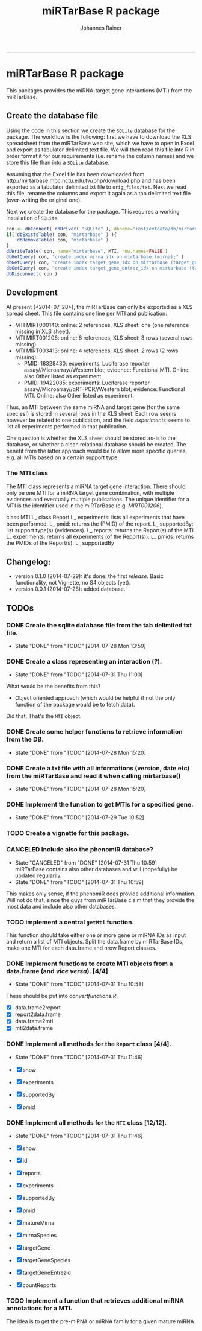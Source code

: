 #+TITLE:miRTarBase R package
#+AUTHOR: Johannes Rainer
#+email: johannes.rainer@i-med.ac.at
#+OPTIONS: ^:{}
#+PROPERTY: exports code
#+PROPERTY: session *R_mirtarbase*
#+PROPERTY: noweb yes
#+PROPERTY: results output
#+PROPERTY: tangle yes
#+STARTUP: overview
#+INFOJS_OPT: view:t toc:t ltoc:t mouse:underline buttons:0 path:http://thomasf.github.io/solarized-css/org-info.min.js
#+HTML_HEAD: <link rel='stylesheet' type='text/css' href='http://thomasf.github.io/solarized-css/solarized-light.min.css' />
#+LATEX_HEADER: \usepackage[backend=bibtex,style=chem-rsc,hyperref=true]{biblatex}
#+LATEX_HEADER: \usepackage{parskip}
#+LATEX_HEADER: \setlength{\textwidth}{17.0cm}
#+LATEX_HEADER: \setlength{\hoffset}{-2.5cm}
#+LATEX_HEADER: \setlength{\textheight}{22cm}
#+LATEX_HEADER: \setlength{\voffset}{-1.5cm}
#+LATEX_HEADER: \addbibresource{~/Documents/Unison/bib/references.bib}
# #+LATEX_HEADER: \usepackage{verbatim}
#+LATEX_HEADER: \usepackage{inconsolata}
#+LATEX_HEADER: \definecolor{lightgrey}{HTML}{F0F0F0}
#+LATEX_HEADER: \definecolor{solarizedlightbg}{HTML}{FCF4DC}
#+LATEX_HEADER: \makeatletter
# #+LATEX_HEADER: \def\verbatim@font{\scriptsize\ttfamily}
#+LATEX_HEADER: \makeatother
#+FILETAGS: :projects:work:
#+CATEGORY: miRNA
-----

* miRTarBase R package

This packages provides the miRNA-target gene interactions (MTI) from the miRTarBase.

** Create the database file

Using the code in this section we create the =SQLite= database for the package. The workflow is the following: first we have to download the XLS spreadsheet from the miRTarBase web site, which we have to open in Excel and export as tabulator delimited text file. We will then read this file into R in order format it for our requirements (i.e. rename the column names) and we store this file than into a =SQLite= database.

Assuming that the Excel file has been downloaded from http://mirtarbase.mbc.nctu.edu.tw/php/download.php and has been exported as a tabulator delimited txt file to =orig_files/txt=. Next we read this file, rename the columns and export it again as a tab delimited text file (over-writing the original one).

#+NAME: src.read.tables
#+BEGIN_SRC R :results silent :exports results
  library( RSQLite )
  MTI <- read.table( "orig_files/txt/miRTarBase_MTI.txt", sep="\t", as.is=TRUE, header=TRUE, check.names=FALSE )
  ## re-formating column names.
  CN <- tolower( colnames( MTI ) )
  CN <- gsub( CN, pattern="[(|)]", replacement="" )
  CN <- gsub( CN, pattern=" ", replacement="_", fixed=TRUE )
  colnames( MTI ) <- CN
  ## fixing the WeaK thing.
  MTI[ , "support_type" ] <- gsub( MTI[ , "support_type" ], pattern="WeaK", replacement="Weak", fixed=TRUE )
  ## exporting the file again.
  ##write.table( MTI, file="orig_files/txt/miRTarBase_MTI.txt", sep="\t", row.names=FALSE )
#+END_SRC

Next we create the database for the package. This requires a working installation of =SQLite=.

#+NAME: src.create.tables
#+BEGIN_SRC R :results silent :exports code
  con <- dbConnect( dbDriver( "SQLite" ), dbname="inst/extdata/db/mirtarbase.db" )
  if( dbExistsTable( con, "mirtarbase" ) ){
      dbRemoveTable( con, "mirtarbase" )
  }
  dbWriteTable( con, name="mirtarbase", MTI, row.names=FALSE )
  dbGetQuery( con, "create index mirna_idx on mirtarbase (mirna);" )
  dbGetQuery( con, "create index target_gene_idx on mirtarbase (target_gene);" )
  dbGetQuery( con, "create index target_gene_entrez_idx on mirtarbase (target_gene_entrez_gene_id);" )
  dbDisconnect( con )
#+END_SRC

** Development

At present (<2014-07-28>), the miRTarBase can only be exported as a XLS spread sheet. This file contains one line per MTI and publication:

+ MTI MIRT000140: online: 2 references, XLS sheet: one (one reference missing in XLS sheet).
+ MTI MIRT001206: online: 8 references, XLS sheet: 3 rows (several rows missing).
+ MTI MIRT003413: online: 4 references, XLS sheet: 2 rows (2 rows missing):
  - PMID: 18328430: experiments: Luciferase reporter assay//Microarray//Western blot; evidence: Functional MTI. Online: also Other listed as experiment.
  - PMID: 19422085: experiments: Luciferase reporter assay//Microarray//qRT-PCR//Western blot; evidence: Functional MTI. Online: also Other listed as experiment.

Thus, an MTI between the same miRNA and target gene (for the same species!) is stored in several rows in the XLS sheet. Each row seems however be related to one publication, and the field /experiments/ seems to list all experiments performed in that publication.

One question is whether the XLS sheet should be stored as-is to the database, or whether a clean relational database should be created. The benefit from the latter approach would be to allow more specific queries, e.g. all MTIs based on a certain support type.

*** The MTI class

The MTI class represents a miRNA target gene interaction. There should only be one MTI for a miRNA target gene combination, with multiple evidences and eventually multiple publications. The unique identifier for a MTI is the identifier used in the miRTarBase (e.g. /MIRT001206/).

class MTI
       L_ class Report
                 L_ experiments: lists all experiments that have been performed.
                 L_ pmid: returns the (PMID) of the report.
                 L_ supportedBy: list support type(s) (evidences).
       L_ reports: returns the Report(s) of the MTI.
       L_ experiments: returns all experiments (of the Report(s)).
       L_ pmids: returns the PMIDs of the Report(s).
       L_ supportedBy


** Changelog:

+ version 0.1.0 (2014-07-29): it's done: the first /release/. Basic functionality, not Vignette, no S4 objects (yet).
+ version 0.0.1 (2014-07-28): added database.

** TODOs

*** DONE Create the sqlite database file from the tab delimited txt file.
    CLOSED: [2014-07-28 Mon 13:59]
    - State "DONE"       from "TODO"       [2014-07-28 Mon 13:59]
*** DONE Create a class representing an interaction (?).
    CLOSED: [2014-07-31 Thu 11:00]
    - State "DONE"       from "TODO"       [2014-07-31 Thu 11:00]

What would be the benefits from this?
+ Object oriented approach (which would be helpful if not the only function of the package would be to fetch data).

Did that. That's the =MTI= object.

*** DONE Create some helper functions to retrieve information from the DB.
    CLOSED: [2014-07-28 Mon 15:20]
    - State "DONE"       from "TODO"       [2014-07-28 Mon 15:20]
*** DONE Create a txt file with all informations (version, date etc) from the miRTarBase and read it when calling mirtarbase()
    CLOSED: [2014-07-28 Mon 15:20]
    - State "DONE"       from "TODO"       [2014-07-28 Mon 15:20]
*** DONE Implement the function to get MTIs for a specified gene.
    CLOSED: [2014-07-29 Tue 10:52]
    - State "DONE"       from "TODO"       [2014-07-29 Tue 10:52]
*** TODO Create a vignette for this package.
*** CANCELED Include also the phenomiR database?
    CLOSED: [2014-07-31 Thu 10:59]
    - State "CANCELED"   from "DONE"       [2014-07-31 Thu 10:59] \\
      miRTarBase contains also other databases and will (hopefully) be updated regularily.
    - State "DONE"       from "TODO"       [2014-07-31 Thu 10:59]

This makes only sense, if the phenomiR does provide additional information.
Will not do that, since the guys from miRTarBase claim that they provide the most data and include also other databases.

*** TODO implement a central =getMti= function.

This function should take either one or more gene or miRNA IDs as input and return a list of MTI objects.
Split the data.frame by miRTarBase IDs, make one MTI for each data.frame and nrow Report classes.

*** DONE Implement functions to create MTI objects from a data.frame (and /vice versa/). [4/4]
    CLOSED: [2014-07-31 Thu 10:58]
    - State "DONE"       from "TODO"       [2014-07-31 Thu 10:58]

These should be put into /convertfunctions.R/.

+ [X] data.frame2report
+ [X] report2data.frame
+ [X] data.frame2mti
+ [X] mti2data.frame

*** DONE Implement all methods for the =Report= class [4/4].
    CLOSED: [2014-07-31 Thu 11:46]
    - State "DONE"       from "TODO"       [2014-07-31 Thu 11:46]

    - [X] show
    - [X] experiments
    - [X] supportedBy
    - [X] pmid

*** DONE Implement all methods for the =MTI= class [12/12].
    CLOSED: [2014-07-31 Thu 11:46]
    - State "DONE"       from "TODO"       [2014-07-31 Thu 11:46]

    - [X] show
    - [X] id
    - [X] reports
    - [X] experiments
    - [X] supportedBy
    - [X] pmid
    - [X] matureMirna
    - [X] mirnaSpecies
    - [X] targetGene
    - [X] targetGeneSpecies
    - [X] targetGeneEntrezid
    - [X] countReports
*** TODO Implement a function that retrieves additional miRNA annotations for a MTI.

The idea is to get the pre-miRNA or miRNA family for a given mature miRNA.
